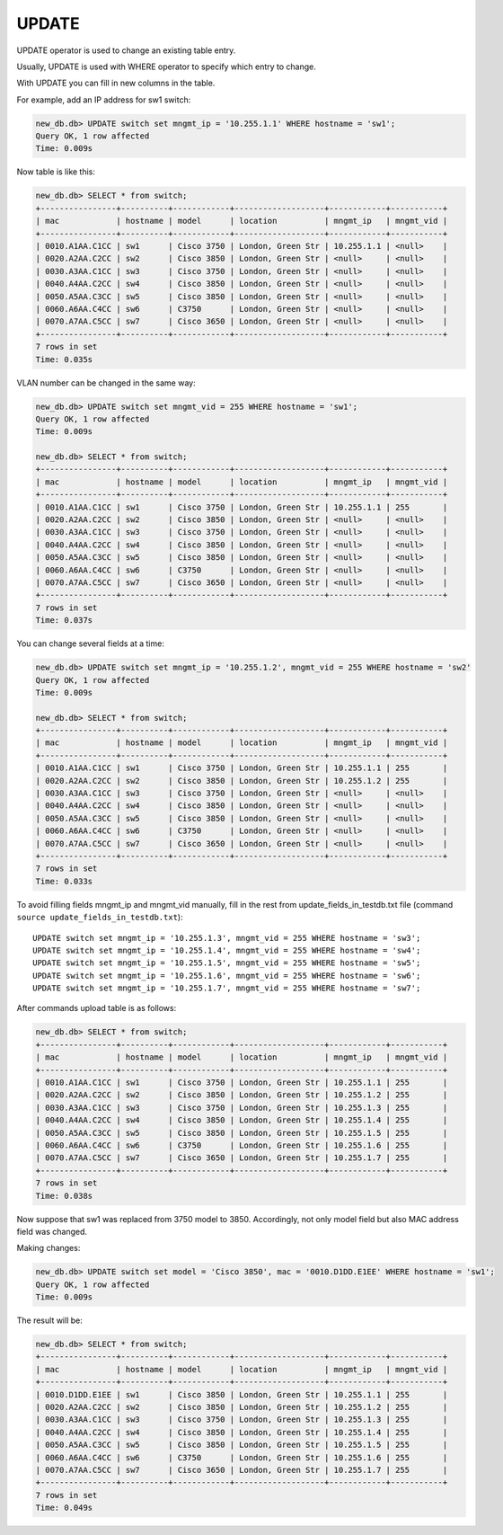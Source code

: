 UPDATE
~~~~~~

UPDATE operator is used to change an existing table entry.

Usually, UPDATE is used with WHERE operator to specify which entry to change.

With UPDATE you can fill in new columns in the table.

For example, add an IP address for sw1 switch:

.. code:: sql

    new_db.db> UPDATE switch set mngmt_ip = '10.255.1.1' WHERE hostname = 'sw1';
    Query OK, 1 row affected
    Time: 0.009s

Now table is like this:

.. code:: sql

    new_db.db> SELECT * from switch;
    +----------------+----------+------------+-------------------+------------+-----------+
    | mac            | hostname | model      | location          | mngmt_ip   | mngmt_vid |
    +----------------+----------+------------+-------------------+------------+-----------+
    | 0010.A1AA.C1CC | sw1      | Cisco 3750 | London, Green Str | 10.255.1.1 | <null>    |
    | 0020.A2AA.C2CC | sw2      | Cisco 3850 | London, Green Str | <null>     | <null>    |
    | 0030.A3AA.C1CC | sw3      | Cisco 3750 | London, Green Str | <null>     | <null>    |
    | 0040.A4AA.C2CC | sw4      | Cisco 3850 | London, Green Str | <null>     | <null>    |
    | 0050.A5AA.C3CC | sw5      | Cisco 3850 | London, Green Str | <null>     | <null>    |
    | 0060.A6AA.C4CC | sw6      | C3750      | London, Green Str | <null>     | <null>    |
    | 0070.A7AA.C5CC | sw7      | Cisco 3650 | London, Green Str | <null>     | <null>    |
    +----------------+----------+------------+-------------------+------------+-----------+
    7 rows in set
    Time: 0.035s

VLAN number can be changed in the same way:

.. code:: sql

    new_db.db> UPDATE switch set mngmt_vid = 255 WHERE hostname = 'sw1';
    Query OK, 1 row affected
    Time: 0.009s

    new_db.db> SELECT * from switch;
    +----------------+----------+------------+-------------------+------------+-----------+
    | mac            | hostname | model      | location          | mngmt_ip   | mngmt_vid |
    +----------------+----------+------------+-------------------+------------+-----------+
    | 0010.A1AA.C1CC | sw1      | Cisco 3750 | London, Green Str | 10.255.1.1 | 255       |
    | 0020.A2AA.C2CC | sw2      | Cisco 3850 | London, Green Str | <null>     | <null>    |
    | 0030.A3AA.C1CC | sw3      | Cisco 3750 | London, Green Str | <null>     | <null>    |
    | 0040.A4AA.C2CC | sw4      | Cisco 3850 | London, Green Str | <null>     | <null>    |
    | 0050.A5AA.C3CC | sw5      | Cisco 3850 | London, Green Str | <null>     | <null>    |
    | 0060.A6AA.C4CC | sw6      | C3750      | London, Green Str | <null>     | <null>    |
    | 0070.A7AA.C5CC | sw7      | Cisco 3650 | London, Green Str | <null>     | <null>    |
    +----------------+----------+------------+-------------------+------------+-----------+
    7 rows in set
    Time: 0.037s


You can change several fields at a time:

.. code:: sql

    new_db.db> UPDATE switch set mngmt_ip = '10.255.1.2', mngmt_vid = 255 WHERE hostname = 'sw2'
    Query OK, 1 row affected
    Time: 0.009s

    new_db.db> SELECT * from switch;
    +----------------+----------+------------+-------------------+------------+-----------+
    | mac            | hostname | model      | location          | mngmt_ip   | mngmt_vid |
    +----------------+----------+------------+-------------------+------------+-----------+
    | 0010.A1AA.C1CC | sw1      | Cisco 3750 | London, Green Str | 10.255.1.1 | 255       |
    | 0020.A2AA.C2CC | sw2      | Cisco 3850 | London, Green Str | 10.255.1.2 | 255       |
    | 0030.A3AA.C1CC | sw3      | Cisco 3750 | London, Green Str | <null>     | <null>    |
    | 0040.A4AA.C2CC | sw4      | Cisco 3850 | London, Green Str | <null>     | <null>    |
    | 0050.A5AA.C3CC | sw5      | Cisco 3850 | London, Green Str | <null>     | <null>    |
    | 0060.A6AA.C4CC | sw6      | C3750      | London, Green Str | <null>     | <null>    |
    | 0070.A7AA.C5CC | sw7      | Cisco 3650 | London, Green Str | <null>     | <null>    |
    +----------------+----------+------------+-------------------+------------+-----------+
    7 rows in set
    Time: 0.033s


To avoid filling fields mngmt_ip and mngmt_vid manually, fill in the rest from update_fields_in_testdb.txt file (command ``source update_fields_in_testdb.txt``):

::

    UPDATE switch set mngmt_ip = '10.255.1.3', mngmt_vid = 255 WHERE hostname = 'sw3';
    UPDATE switch set mngmt_ip = '10.255.1.4', mngmt_vid = 255 WHERE hostname = 'sw4';
    UPDATE switch set mngmt_ip = '10.255.1.5', mngmt_vid = 255 WHERE hostname = 'sw5';
    UPDATE switch set mngmt_ip = '10.255.1.6', mngmt_vid = 255 WHERE hostname = 'sw6';
    UPDATE switch set mngmt_ip = '10.255.1.7', mngmt_vid = 255 WHERE hostname = 'sw7';

After commands upload table is as follows:

.. code:: sql

    new_db.db> SELECT * from switch;
    +----------------+----------+------------+-------------------+------------+-----------+
    | mac            | hostname | model      | location          | mngmt_ip   | mngmt_vid |
    +----------------+----------+------------+-------------------+------------+-----------+
    | 0010.A1AA.C1CC | sw1      | Cisco 3750 | London, Green Str | 10.255.1.1 | 255       |
    | 0020.A2AA.C2CC | sw2      | Cisco 3850 | London, Green Str | 10.255.1.2 | 255       |
    | 0030.A3AA.C1CC | sw3      | Cisco 3750 | London, Green Str | 10.255.1.3 | 255       |
    | 0040.A4AA.C2CC | sw4      | Cisco 3850 | London, Green Str | 10.255.1.4 | 255       |
    | 0050.A5AA.C3CC | sw5      | Cisco 3850 | London, Green Str | 10.255.1.5 | 255       |
    | 0060.A6AA.C4CC | sw6      | C3750      | London, Green Str | 10.255.1.6 | 255       |
    | 0070.A7AA.C5CC | sw7      | Cisco 3650 | London, Green Str | 10.255.1.7 | 255       |
    +----------------+----------+------------+-------------------+------------+-----------+
    7 rows in set
    Time: 0.038s

Now suppose that sw1 was replaced from 3750 model to 3850. Accordingly, not only model field but also MAC address field was changed.

Making changes:

.. code:: sql

    new_db.db> UPDATE switch set model = 'Cisco 3850', mac = '0010.D1DD.E1EE' WHERE hostname = 'sw1';
    Query OK, 1 row affected
    Time: 0.009s

The result will be:

.. code:: sql

    new_db.db> SELECT * from switch;
    +----------------+----------+------------+-------------------+------------+-----------+
    | mac            | hostname | model      | location          | mngmt_ip   | mngmt_vid |
    +----------------+----------+------------+-------------------+------------+-----------+
    | 0010.D1DD.E1EE | sw1      | Cisco 3850 | London, Green Str | 10.255.1.1 | 255       |
    | 0020.A2AA.C2CC | sw2      | Cisco 3850 | London, Green Str | 10.255.1.2 | 255       |
    | 0030.A3AA.C1CC | sw3      | Cisco 3750 | London, Green Str | 10.255.1.3 | 255       |
    | 0040.A4AA.C2CC | sw4      | Cisco 3850 | London, Green Str | 10.255.1.4 | 255       |
    | 0050.A5AA.C3CC | sw5      | Cisco 3850 | London, Green Str | 10.255.1.5 | 255       |
    | 0060.A6AA.C4CC | sw6      | C3750      | London, Green Str | 10.255.1.6 | 255       |
    | 0070.A7AA.C5CC | sw7      | Cisco 3650 | London, Green Str | 10.255.1.7 | 255       |
    +----------------+----------+------------+-------------------+------------+-----------+
    7 rows in set
    Time: 0.049s

